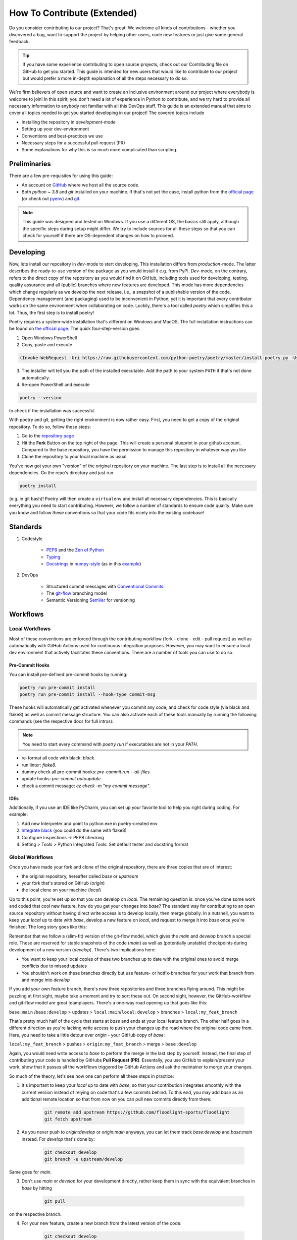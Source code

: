 ============================
How To Contribute (Extended)
============================

Do you consider contributing to our project? That's great! We welcome all kinds of contributions - whether you discovered a bug, want to support the project by helping other users, code new features or just give some general feedback.

.. TIP::

   If you have some experience contributing to open source projects, check out our Contributing file on GitHub to get you started. This guide is intended for new users that would like to contribute to our project but would prefer a more in-depth explanation of all the steps necessary to do so.

We're firm believers of open source and want to create an inclusive environment around our project where everybody is welcome to join! In this spirit, you don't need a lot of experience in Python to contribute, and we try hard to provide all necessary information to anybody not familiar with all this DevOps stuff. This guide is an extended manual that aims to cover all topics needed to get you started developing in our project! The covered topics include

* Installing the repository in *development-mode*
* Setting up your dev-environment
* Conventions and best-practices we use
* Necessary steps for a successful pull request (PR)
* Some explanations for why this is so much more complicated than scripting.


Preliminaries
=============

There are a few pre-requisites for using this guide:

* An account on `GitHub <https://github.com/>`_ where we host all the source code.
* Both `python ~ 3.8` and `git` installed on your machine. If that's not yet the case, install python from the `official page <https://www.python.org/downloads/>`_ (or check out `pyenv <https://github.com/pyenv/pyenv>`_) and `git <https://git-scm.com/>`_.

.. NOTE::

    This guide was designed and tested on Windows. If you use a different OS, the basics still apply, although the specific steps during setup might differ. We try to include sources for all these steps so that you can check for yourself if there are OS-dependent changes on how to proceed.


Developing
==========

Now, lets install our repository in *dev*-mode to start developing. This installation differs from *production*-mode. The latter describes the ready-to-use version of the package as you would install it e.g. from PyPI. *Dev*-mode, on the contrary, refers to the direct copy of the repository as you would find it on GitHub, including tools used for developing, testing, quality assurance and all (public) branches where new features are developed. This mode has more dependencies which change regularly as we develop the next release, i.e., a snapshot of a publishable version of the code. Dependency management (and packaging) used to be inconvenient in Python, yet it is important that every contributor works on the same environment when collaborating on code. Luckily, there's a tool called *poetry* which simplifies this a lot. Thus, the first step is to install poetry!

Poetry requires a system-wide installation that's different on Windows and MacOS. The full installation instructions can be found on `the official page <https://python-poetry.org/docs/master/#installation>`_. The quick four-step-version goes:

1. Open Windows PowerShell
2. Copy, paste and execute

.. code-block:: shell

    (Invoke-WebRequest -Uri https://raw.githubusercontent.com/python-poetry/poetry/master/install-poetry.py -UseBasicParsing).Content | python -


3. The installer will tell you the path of the installed executable. Add the path to your system ``PATH`` if that's not done automatically.

4. Re-open PowerShell and execute

.. code-block:: shell

    poetry --version

to check if the installation was successful

With poetry and git, getting the right environment is now rather easy. First, you need to get a copy of the original repository. To do so, follow these steps:

1. Go to the `repository page <https://github.com/floodlight-sports/floodlight>`_
2. Hit the **Fork** Button on the top right of the page. This will create a personal blueprint in your github account. Compared to the base repository, you have the permission to manage this repository in whatever way you like
3. Clone the repository to your local machine as usual.

You've now got your own "version" of the original repository on your machine. The last step is to install all the necessary dependencies. Go the repo's directory and just run

.. code-block:: shell

    poetry install

(e.g. in git bash)! Poetry will then create a ``virtualenv`` and install all necessary dependencies. This is basically everything you need to start contributing. However, we follow a number of standards to ensure code quality. Make sure you know and follow these conventions so that your code fits nicely into the existing codebase!


Standards
=========

1. Codestyle

    * `PEP8 <https://www.python.org/dev/peps/pep-0008/>`_ and the `Zen of Python <https://www.python.org/dev/peps/pep-0008/>`_
    * `Typing <https://docs.python.org/3/library/typing.html>`_
    * `Docstrings <https://www.python.org/dev/peps/pep-0257/>`_ in `numpy-style <https://numpydoc.readthedocs.io/en/latest/format.html>`_ (as in this `example <https://sphinxcontrib-napoleon.readthedocs.io/en/latest/example_numpy.html>`_)

2. DevOps

    * Structured commit messages with `Conventional Commits <https://www.conventionalcommits.org/en/v1.0.0/>`_
    * The `git-flow <https://nvie.com/posts/a-successful-git-branching-model/>`_ branching model
    * Semantic Versioning `SemVer <https://semver.org/>`_ for versioning


Workflows
=========

Local Workflows
---------------

Most of these conventions are enforced through the contributing workflow
(fork - clone - edit - pull request) as well as automatically with GitHub Actions used for
continuous integration purposes. However, you may want to ensure a local dev environment that
actively facilitates these conventions. There are a number of tools you can use to do so:

Pre-Commit Hooks
~~~~~~~~~~~~~~~~

You can install pre-defined pre-commit hooks by running:

.. code-block:: shell

    poetry run pre-commit install
    poetry run pre-commit install --hook-type commit-msg

These hooks will automatically get activated whenever you commit any code, and check for code style
(via black and flake8) as well as commit message structure. You can also activate each of these tools
manually by running the following commands (see the respective docs for full intros):

.. NOTE::

    You need to start every command with `poetry run` if executables are not in your `PATH`.

* re-format all code with black: `black`.
* run linter: `flake8`.
* dummy check all pre-commit hooks: `pre-commit run --all-files`.
* update hooks: `pre-commit autoupdate`.
* check a commit message: `cz check -m "my commit message"`.

IDEs
~~~~

Additionally, if you use an IDE like PyCharm, you can set up your favorite tool to help you right
during coding. For example:

1. Add new Interpreter and point to python.exe in poetry-created env
2. `Integrate black <https://black.readthedocs.io/en/stable/integrations/editors.html>`_ (you could do the same with flake8)
3. Configure Inspections -> PEP8 checking
4. Setting > Tools > Python Integrated Tools: Set default tester and docstring format


Global Workflows
----------------

Once you have made your fork and clone of the original repository, there are three copies that are of interest:

* the original repository, hereafter called `base` or `upstream`
* your fork that's stored on GitHub (`origin`)
* the local clone on your machine (`local`)

Up to this point, you're set up so that you can develop on `local`. The remaining question is: once you've done some work and coded that cool new feature, how do you get your changes into `base`? The standard way for contributing to an open source repository without having direct write access is to develop locally, then merge globally. In a nutshell, you want to keep your `local` up to date with `base`, develop a new feature on `local`, and request to merge it into `base` once you're finished. The long story goes like this:

Remember that we follow a (slim-fit) version of the git-flow model, which gives the `main` and `develop` branch a special role. These are reserved for stable snapshots of the code (`main`) as well as (potentially unstable) checkpoints during development of a new version (`develop`). There's two implications here:

* You want to keep your local copies of these two branches up to date with the original ones to avoid merge conflicts due to missed updates
* You shouldn't work on these branches directly but use feature- or hotfix-branches for your work that branch from and merge into `develop`

If you add your own feature branch, there's now three repositories and three branches flying around. This might be puzzling at first sight, maybe take a moment and try to sort these out. On second sight, however, the GitHub-workflow and git-flow model are great teamplayers. There's a one-way road opening up that goes like this:

``base:main`` /``base:develop`` > updates > ``local:main``/``local:develop`` > branches > ``local:my_feat_branch``

That's pretty much half of the cycle that starts at `base` and ends at your local feature branch. The other half goes in a different direction as you're lacking write access to push your changes up the road where the original code came from. Here, you need to take a little detour over `origin` - your GitHub copy of `base`:

``local:my_feat_branch`` > pushes > ``origin:my_feat_branch`` > merge > ``base:develop``

Again, you would need write access to `base` to perform the merge in the last step by yourself. Instead, the final step of contributing your code is handled by GitHubs **Pull Request (PR)**. Essentally, you use GitHub to explain/present your work, show that it passes all the workflows triggered by GitHub Actions and ask the maintainer to merge your changes.

So much of the theory, let's see how one can perform all these steps in practice:

1. It's important to keep your `local` up to date with `base`, so that your contribution integrates smoothly with the current version instead of relying on code that's a few commits behind. To this end, you may add `base` as an additional remote location so that from now on you can pull new commits directly from there:

    .. code-block:: bash

        git remote add upstream https://github.com/floodlight-sports/floodlight
        git fetch upstream

2. As you never push to `origin:develop` or `origin:main` anyways, you can let them track `base:develop` and `base:main` instead. For `develop` that's done by:

    .. code-block:: bash

       git checkout develop
       git branch -u upstream/develop

Same goes for `main`.

3. Don't use `main` or `develop` for your development directly, rather keep them in sync with the equivalent branches in `base` by hitting

    .. code-block:: bash

        git pull

on the respective branch.

4. For your new feature, create a new branch from the latest version of the code:

    .. code-block:: bash

       git checkout develop
       git checkout -b my_feat_branch

5. Code and commit on this branch as you would normally do.

6. Once you're finished, make sure you haven't missed any updates on `base` while you were coding:

    .. code-block:: bash

       git checkout develop
       git pull
       git checkout my_feat_branch
       git rebase develop

7. Push the changes to your GitHub fork:

    .. code-block:: bash

       git push -u origin

8. Go to the `repository page <https://github.com/floodlight-sports/floodlight>`_ and do a PR. Make sure you ask to merge your changes from `origin:my_feat_branch` into `base:develop`.


Testing
=======

Why testing code?
-----------------

* The programmer has to focus on the requirements before writing code.
* Ensures and improves the quality of your code (number of bugs will be reduced).
* Can be viewed as a sort of code documentation.
* Notice whether changes in one place might break the code in another place.

.. _General rules:

General rules
-------------

.. TIP::

    * Test files follow a certain naming convention: ``test_<module_Name>.py``
    * Test methods follow the same convention:

    .. code-block:: python

        def test_method_name():
            # some testing code

    * Tests should be **easy to understand**.
    * Tests should only test a **tiny bit of functionality**.
    * Tests should run alone and **independent**.
    * Tests should **run fast**.
    * Tests should be **run frequently** (at least before and after every coding session).
    * After or before writing a class or method write the according tests (keep your test suite always **up to date**).
    * You should write broken tests when you have to interrupt your work. When coming back you will have a pointer to where you have finished the last time.
    * The test methods should have long and **descriptive names**.
    * Every unit test should follow the **Arrange-Act-Assert model** (see below).

Tests types
-----------

Generally tests can be structured based on the complexity of code that they are testing.

**Unit tests** make sure that on the lowest layer classes and functions behave as they should.

**Integration tests** combine multiple modules, classes or methods to test if they are all working together.

**System tests** operate on the highest layer and test whether completely integrated systems fulfill the specified requirements.

Testing layout
--------------

To ensure that the structure of the testing suite remains clear the tests are stored in a separate ``/test`` folder. The structure below this folder is then simply a mirror image of the actual folder structure with the difference that the various modules have a ``test_*.py`` in front of their normal file name. Here is a shortened example of the described structure::


    floodlight/
        core/
            events.py
            pitch.py
            xy.py
        utils/
    tests/
        test_core/
            test_events.py
            test_pitch.py
            test_xy.py
        test_utils/

Arrange-Act-Assert model
------------------------

Every unit test should follow the Arrange-Act-Assert model.
    #. Arrange (set up) the input or conditions for the test
    #. Act by calling a method
    #. Assert whether some end condition is true

To clarify this structure here is a very simple example:

.. code-block:: python

    # function to test
    def square(number):
	    return number*number

    # test function
    def test_square_zero()
	    #Arrange
	    number = 0

	    #Act
	    result = square(number)

	    #Assert
	    assert result == 0, "assert message that will be shown if the assert statement is false"


The Pytest Framework
--------------------
The pytest framework provides a feature-rich, plugin-based ecosystem that helps to easily write small as well as readable tests and it can also scale to support complex functional testing. To make sure that you can use the full functionality of pytest this section provides you some conventions and commands that are useful. If you want to get more into the whole framework you can find further information `here <https://docs.pytest.org/en/6.2.x/contents.html#toc>`__.
As described in the :ref:`general rules <General rules>` pytest follows a strict naming convention for files (``test_*.py``) and methods (``def test_*()``).

.. _How to execute pytest:

How to execute pytest
---------------------
As part of the continuous integration pipeline build into the floodlight repository all the tests are going to be executed when making the pull request. Irrespective of this, tests should be carried out internally on a regular basis.
In order to test files, classes or methods in the current directory and subdirectories there are some helpful `commands <https://docs.pytest.org/en/6.2.x/usage.html#calling-pytest-through-python-m-pytest>`_ to execute from the terminal:

.. code-block:: shell

    $ pytest # to run all tests

.. code-block:: shell

    $ pytest <directory>/ # to run all tests in the <directory> directory

.. code-block:: shell

    $ pytest <filename>.py # to run tests in the <filename> file

.. code-block:: shell

    $ pytest -m <name> # to run all tests with the @pytest.mark.<name> decorator (see below)
    $ pytest -m "not <name>" # to run all tests which do not have the @pytest.mark.<name> decorator (see below)

.. code-block:: shell

    $ pytest -k "<string1> and not <string2>" # to run all tests which contain the <string1> and not the <string2> expression

.. code-block:: shell

    $ pytest <filename>.py::<methode_name> # to run a specific test (<method_name>) within a module (<filename>)

In order to understand the test report provided by pytest in detail this `link <https://docs.pytest.org/en/latest/how-to/output.html>`__ is recommended.

Fixtures
--------

Most of the tests depend on some sort of input. With `fixtures <https://docs.pytest.org/en/6.2.x/fixture.html>`_ pytest provides a feature with which data, test doubles or some system state can be created. Fixtures are reusable and can be used for multiple tests. In order to create a fixture you have to build a function that returns the data or system state that is needed for your testing. To do that just decorate this function with ``@pytest.fixture``. The function name can now get passed to a testing method as an argument. As the number of fixtures increases with the project, it makes sense to put them into a structure to keep track of them. Pytest provides a solution to keep everything structured (:ref:`Where to create fixtures? <Where to create fixtures?>`). You can basically store fixtures in the same files where you use them. However, it is also possible to store them in a separated ``conftest.py`` file on which every testing file in the same layer or in a subdirectory has access without any import. The following example should clarify how fixtures work:

.. code-block:: python

    ''' tests.test_core.conftest '''
    import pytest
    import numpy as np

    # creation of the fixture
    @pytest.fixture()
    def example_xy_data_pos_int() -> np.ndarray:
        positions = np.array([[1, 2, 3, 4], [5, 6, 7, 8]])
        return positions

    ''' tests.test_core.test_xy '''
    import pytest
    import numpy as np

    from floodlight.core.xy import XY
    # testing a function with the fixture being passed as an argument
    def test_x_pos_int(example_xy_data_pos_int: np.ndarray) -> None:
        # Arrange
        data = XY(example_xy_data_pos_int)

        # Act
        x_position = data.x

        # Assert
        assert np.array_equal(x_position, np.array([[1, 3], [5, 7]]))

Fixtures are a quite powerful tool since they are modular and can also request other fixtures. In a nutshell they can be understood as minimal examples of e.g. data-level objects such as XY, Events, or Code. But compared to the normal objects, they are much clearer and are still able to test the full functionality of the methods. Of course, they look different depending on the method tested.

When to create fixtures?
~~~~~~~~~~~~~~~~~~~~~~~~
In case you are writing multiple tests that all make use of the same underlying test data, then it can be advantageous to create a fixture. Otherwise it is common to arrange the data inside your testing function.

.. _Where to create fixtures?:

Where to create fixtures?
~~~~~~~~~~~~~~~~~~~~~~~~~
With the pytest framework there are different possibilities where the fixtures can be implemented. Creating fixtures in different locations only serves to clarify the test environment, especially when working collaboratively in a team. The following options are common solutions:

    #. Inside the testing files.
    #. Inside a ``conftest.py`` file.
    #. Inside an extra file which is then integrated into the ``conftest.py`` file as a plugin.

The ``conftest.py`` file just follows a naming convention of pytest and enables to share fixtures across multiple files. The fixtures implemented inside the ``conftest.py`` file can be accessed from testing files laying in the same folder layer or in a subdirectory without any import. For more detailed information (especially on option 3.) have a look on this `link <https://docs.pytest.org/en/6.2.x/fixture.html>`_.

Marks
-----

Marks can be used to categorize your tests. To do so you need to decorate the method with ``@pytest.mark.<mark_name>``. When executing the ``pytest -m <mark_name>`` command (see :ref:`how to execute pytest <How to execute pytest>`) only methods decorated with ``@pytest.mark.<mark_name>`` will be selected for the testing. This can be advantageous if you have tests that are slower because they are for example accessing a database but you want to quickly run your test suite.

.. code-block:: python

    @pytest.mark.<mark_name>
    def test_x_pos_int(example_xy_data_pos_int: np.ndarray) -> None:
        # Arrange
        data = XY(example_xy_data_pos_int)

        # Act
        x_position = data.x

        # Assert
        assert np.array_equal(x_position, np.array([[1, 3], [5, 7]]))

Pytest comes with a few marks out of the box which can bee seen `here <https://docs.pytest.org/en/6.2.x/mark.html#>`_. To create your own customized mark you have add the following plugin to the ``pyproject.toml`` file:

.. code-block::

    [tool.pytest.ini_options]
    markers = [
        "<mark_name1>: description",
        "<mark_name2: description"
    ]

Testing workflow
----------------

    #. Before starting the coding session :ref:`run pytest <How to execute pytest>` in your terminal to see if everything works or you get some errors which have to be fixed.
    #. After or before writing a class or method write the according tests and fixtures to keep your test suite always up to date.
    #. After finishing your coding session :ref:`run pytest <How to execute pytest>` again.
    #. If you have not finished your task write a test that points to were you ended the last time.


References
==========
https://git-scm.com/book/de/v2/GitHub-Mitwirken-an-einem-Projekt
